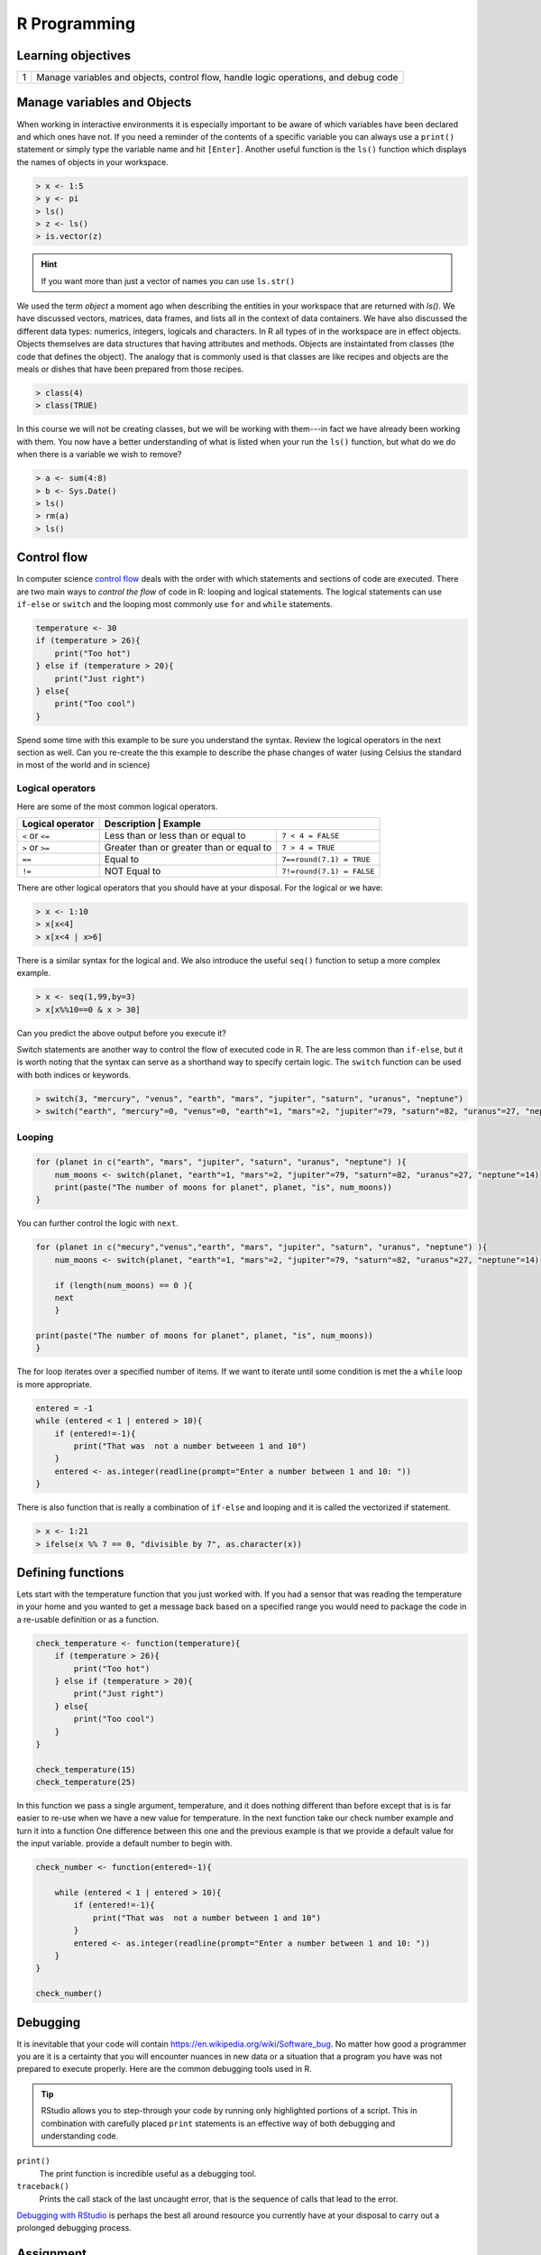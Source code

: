 .. r into (powerbayes)

**************
R Programming
**************

Learning objectives
=====================

+---------+--------------------------------------------------------------------------------------------------+
| 1       | Manage variables and objects, control flow, handle logic operations, and debug code              |
+---------+--------------------------------------------------------------------------------------------------+

Manage variables and Objects
===============================

When working in interactive environments it is especially important to be aware of which variables have been
declared and which ones have not.  If you need a reminder of the contents of a specific variable you can always use
a ``print()`` statement or simply type the variable name and hit ``[Enter]``.  Another useful function is the ``ls()``
function which displays the names of objects in your workspace.

.. code-block:: r

    > x <- 1:5
    > y <- pi
    > ls()
    > z <- ls()
    > is.vector(z)

.. hint::
    If you want more than just a vector of names you can use ``ls.str()``

We used the term *object* a moment ago when describing the entities in your workspace that are returned with `ls()`.
We have discussed vectors, matrices, data frames, and lists all in the context of data containers.  We have also
discussed the different data types: numerics, integers, logicals and characters.  In R all types of in the workspace
are in effect objects.  Objects themselves are data structures that having attributes and methods.  Objects are
instaintated from classes (the code that defines the object).  The analogy that is commonly used is that classes are
like recipes and objects are the meals or dishes that have been prepared from those recipes.

.. code-block:: r

    > class(4)
    > class(TRUE)

In this course we will not be creating classes, but we will be working with them---in fact we have already been working
with them.  You now have a better understanding of what is listed when your run the ``ls()`` function, but what do we
do when there is a variable we wish to remove?

.. code-block:: r

   > a <- sum(4:8)
   > b <- Sys.Date()
   > ls()
   > rm(a)
   > ls()


Control flow
=====================

In computer science `control flow <https://en.wikipedia.org/wiki/Control_flow>`_ deals with the order with which
statements and sections of code are executed.  There are two main ways to *control the flow* of code in R: looping and
logical statements.  The logical statements can use ``if-else`` or ``switch`` and the looping most commonly use ``for``
and ``while`` statements.

.. code-block:: r

    temperature <- 30
    if (temperature > 26){
        print("Too hot")
    } else if (temperature > 20){
        print("Just right")
    } else{
        print("Too cool")
    }

Spend some time with this example to be sure you understand the syntax.  Review the logical operators in the next
section as well.  Can you re-create the this example to describe the phase changes of water (using Celsius the
standard in most of the world and in science)

Logical operators
---------------------

Here are some of the most common logical operators.

+------------------------------+----------------------------------------------------------------------------------+
| Logical operator             | Description                                | Example                             |
+==============================+============================================+=====================================+
| ``<``  or ``<=``             | Less than or less than or equal to         |  ``7 < 4 = FALSE``                  |
+------------------------------+--------------------------------------------+-------------------------------------+
| ``>``  or ``>=``             | Greater than or greater than or equal to   |  ``7 > 4 = TRUE``                   |
+------------------------------+--------------------------------------------+-------------------------------------+
| ``==``                       | Equal to                                   |  ``7==round(7.1) = TRUE``           |
+------------------------------+--------------------------------------------+-------------------------------------+
| ``!=``                       | NOT Equal to                               |  ``7!=round(7.1) = FALSE``          |
+------------------------------+--------------------------------------------+-------------------------------------+

There are other logical operators that you should have at your disposal.  For the logical or we have:

.. code-block:: r

    > x <- 1:10
    > x[x<4]
    > x[x<4 | x>6]

There is a similar syntax for the logical ``and``.  We also introduce the useful ``seq()`` function to setup a more
complex example.

.. code-block:: r

    > x <- seq(1,99,by=3)
    > x[x%%10==0 & x > 30]

Can you predict the above output before you execute it?

Switch statements are another way to control the flow of executed code in R.  The are less common than ``if-else``, but
it is worth noting that the syntax can serve as a shorthand way to specify certain logic.  The ``switch`` function can
be used with both indices or keywords.

.. code-block:: r

    > switch(3, "mercury", "venus", "earth", "mars", "jupiter", "saturn", "uranus", "neptune")
    > switch("earth", "mercury"=0, "venus"=0, "earth"=1, "mars"=2, "jupiter"=79, "saturn"=82, "uranus"=27, "neptune"=14)

Looping
---------------

.. code-block:: r

    for (planet in c("earth", "mars", "jupiter", "saturn", "uranus", "neptune") ){
        num_moons <- switch(planet, "earth"=1, "mars"=2, "jupiter"=79, "saturn"=82, "uranus"=27, "neptune"=14)
        print(paste("The number of moons for planet", planet, "is", num_moons))
    }

You can further control the logic with ``next``.

.. code-block:: r

    for (planet in c("mecury","venus","earth", "mars", "jupiter", "saturn", "uranus", "neptune") ){
        num_moons <- switch(planet, "earth"=1, "mars"=2, "jupiter"=79, "saturn"=82, "uranus"=27, "neptune"=14)

        if (length(num_moons) == 0 ){
        next
        }

    print(paste("The number of moons for planet", planet, "is", num_moons))
    }

The for loop iterates over a specified number of items.  If we want to iterate until some condition is met the a
``while`` loop is more appropriate.

.. code-block:: r

    entered = -1
    while (entered < 1 | entered > 10){
        if (entered!=-1){
            print("That was  not a number betweeen 1 and 10")
        }
        entered <- as.integer(readline(prompt="Enter a number between 1 and 10: "))
    }

There is also function that is really a combination of ``if-else`` and looping and it is called the vectorized if
statement.

.. code-block:: r

    > x <- 1:21
    > ifelse(x %% 7 == 0, "divisible by 7", as.character(x))

Defining functions
========================

Lets start with the temperature function that you just worked with.  If you had a sensor that was reading the temperature
in your home and you wanted to get a message back based on a specified range you would need to package the code in a
re-usable definition or as a function.

.. code-block:: r

    check_temperature <- function(temperature){
        if (temperature > 26){
            print("Too hot")
        } else if (temperature > 20){
            print("Just right")
        } else{
            print("Too cool")
        }
    }

    check_temperature(15)
    check_temperature(25)

In this function we pass a single argument, temperature, and it does nothing different than before except that is
is far easier to re-use when we have a new value for temperature.  In the next function take our check number example
and turn it into a function  One difference between this one and the previous example is that we provide a default
value for the input variable.  provide a default number to begin with.


.. code-block:: r

    check_number <- function(entered=-1){

        while (entered < 1 | entered > 10){
            if (entered!=-1){
                print("That was  not a number between 1 and 10")
            }
            entered <- as.integer(readline(prompt="Enter a number between 1 and 10: "))
        }
    }

    check_number()


Debugging
================

It is inevitable that your code will contain `https://en.wikipedia.org/wiki/Software_bug <bugs>`_.  No matter how
good a programmer you are it is a certainty that you will encounter nuances in new data or a situation that a program
you have was not prepared to execute properly.  Here are the common debugging tools used in R.

.. tip::

    RStudio allows you to step-through your code by running only highlighted portions of a script.  This in combination
    with carefully placed ``print`` statements is an effective way of both debugging and understanding code.

``print()``
    The print function is incredible useful as a debugging tool.

``traceback()``
    Prints the call stack of the last uncaught error, that is the sequence of calls that lead to the error.

`Debugging with RStudio <https://support.rstudio.com/hc/en-us/articles/205612627-Debugging-with-RStudio>`_ is perhaps
the best all around resource you currently have at your disposal to carry out a prolonged debugging process.

Assignment
=========================

Use a folder with scripts or a Jupyter notebook to complete the following assignment.

:download:`assignment-1.md <./exercises/assignment-1.md>`